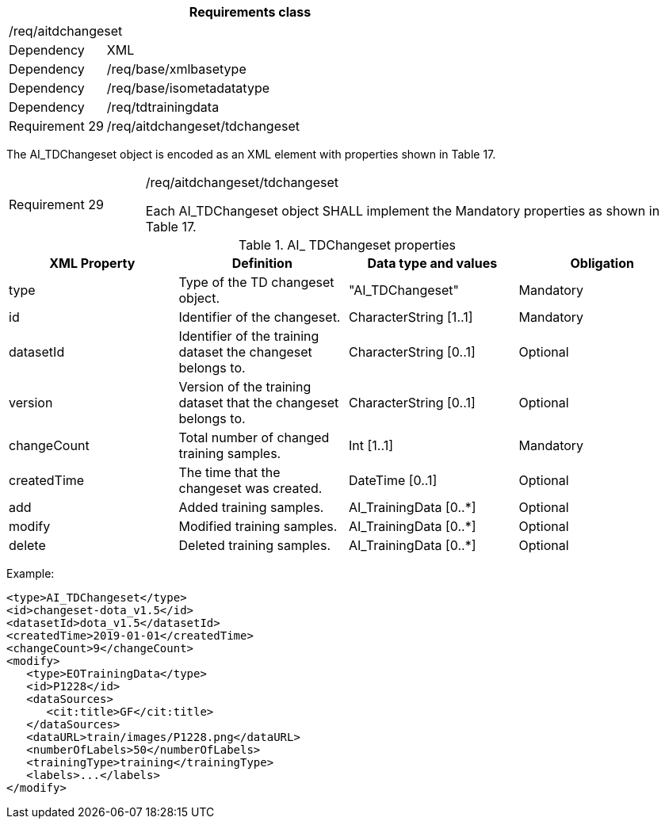 [width="100%",cols="20%,80%",options="header",]
|===
2+|*Requirements class* 
2+|/req/aitdchangeset
|Dependency |XML
|Dependency |/req/base/xmlbasetype
|Dependency |/req/base/isometadatatype
|Dependency |/req/tdtrainingdata
|Requirement 29|/req/aitdchangeset/tdchangeset
|===

The AI_TDChangeset object is encoded as an XML element with properties shown in Table 17.

[width="100%",cols="20%,80%",]
|===
|Requirement 29|/req/aitdchangeset/tdchangeset

Each AI_TDChangeset object SHALL implement the Mandatory properties as shown in Table 17.
|===

.AI_ TDChangeset properties
[width="100%",cols="25%,25%,25%,25%",options="header",]
|===
|XML Property |Definition |Data type and values |Obligation
|type |Type of the TD changeset object. |"AI_TDChangeset" |Mandatory
|id |Identifier of the changeset. |CharacterString [1..1] |Mandatory
|datasetId |Identifier of the training dataset the changeset belongs to. |CharacterString [0..1] |Optional
|version |Version of the training dataset that the changeset belongs to. |CharacterString [0..1] |Optional
|changeCount |Total number of changed training samples. |Int [1..1] |Mandatory
|createdTime |The time that the changeset was created. |DateTime [0..1] |Optional
|add |Added training samples. |AI_TrainingData [0..*] |Optional
|modify |Modified training samples. |AI_TrainingData [0..*] |Optional
|delete |Deleted training samples. |AI_TrainingData [0..*] |Optional
|===

Example:

   <type>AI_TDChangeset</type>
   <id>changeset-dota_v1.5</id>
   <datasetId>dota_v1.5</datasetId>
   <createdTime>2019-01-01</createdTime>
   <changeCount>9</changeCount>
   <modify>
      <type>EOTrainingData</type>
      <id>P1228</id>
      <dataSources>
         <cit:title>GF</cit:title>
      </dataSources>
      <dataURL>train/images/P1228.png</dataURL>
      <numberOfLabels>50</numberOfLabels>
      <trainingType>training</trainingType>
      <labels>...</labels>
   </modify>